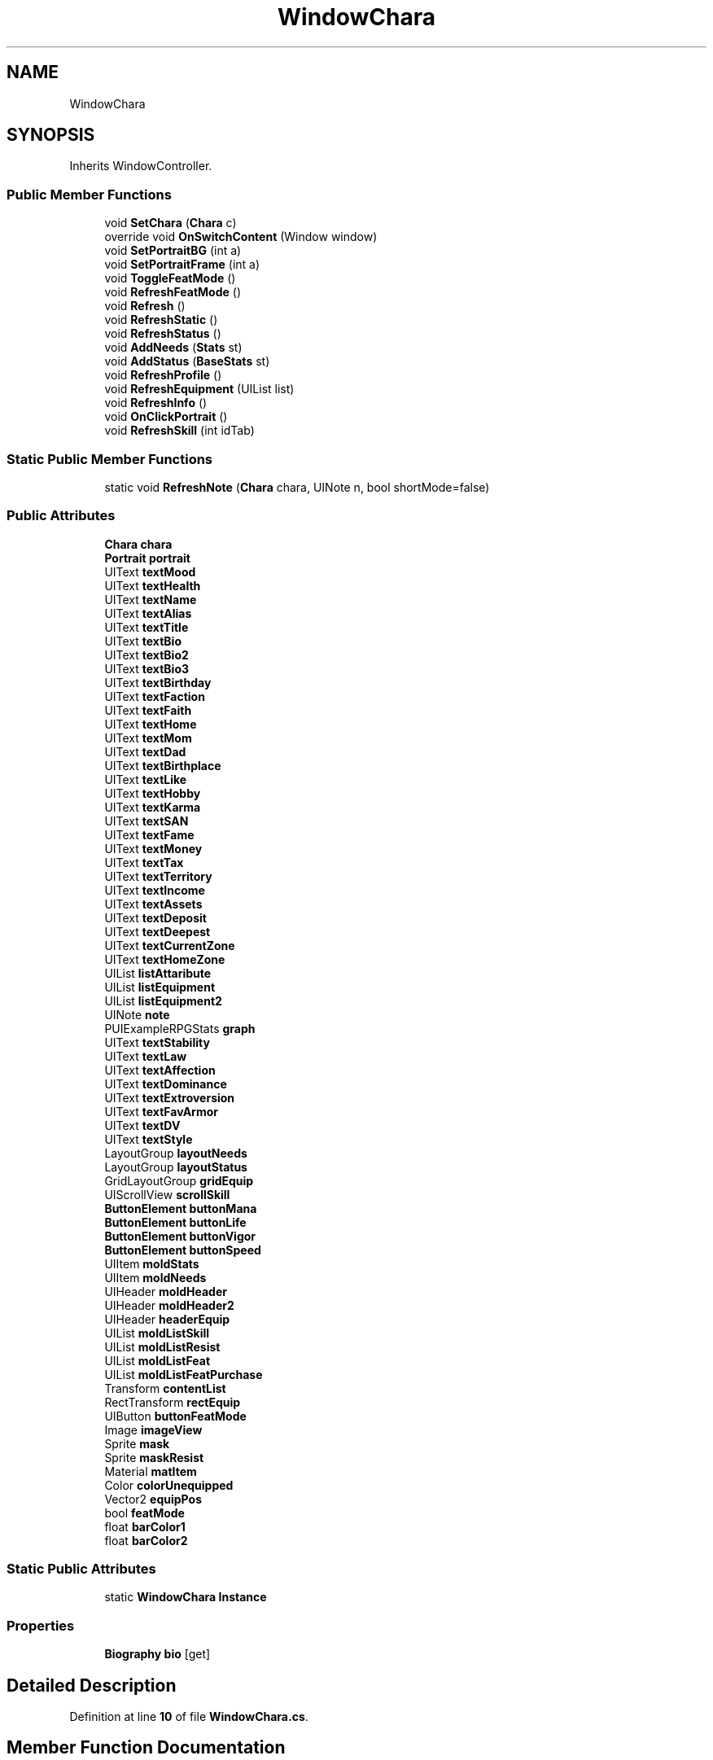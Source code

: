 .TH "WindowChara" 3 "Elin Modding Docs Doc" \" -*- nroff -*-
.ad l
.nh
.SH NAME
WindowChara
.SH SYNOPSIS
.br
.PP
.PP
Inherits WindowController\&.
.SS "Public Member Functions"

.in +1c
.ti -1c
.RI "void \fBSetChara\fP (\fBChara\fP c)"
.br
.ti -1c
.RI "override void \fBOnSwitchContent\fP (Window window)"
.br
.ti -1c
.RI "void \fBSetPortraitBG\fP (int a)"
.br
.ti -1c
.RI "void \fBSetPortraitFrame\fP (int a)"
.br
.ti -1c
.RI "void \fBToggleFeatMode\fP ()"
.br
.ti -1c
.RI "void \fBRefreshFeatMode\fP ()"
.br
.ti -1c
.RI "void \fBRefresh\fP ()"
.br
.ti -1c
.RI "void \fBRefreshStatic\fP ()"
.br
.ti -1c
.RI "void \fBRefreshStatus\fP ()"
.br
.ti -1c
.RI "void \fBAddNeeds\fP (\fBStats\fP st)"
.br
.ti -1c
.RI "void \fBAddStatus\fP (\fBBaseStats\fP st)"
.br
.ti -1c
.RI "void \fBRefreshProfile\fP ()"
.br
.ti -1c
.RI "void \fBRefreshEquipment\fP (UIList list)"
.br
.ti -1c
.RI "void \fBRefreshInfo\fP ()"
.br
.ti -1c
.RI "void \fBOnClickPortrait\fP ()"
.br
.ti -1c
.RI "void \fBRefreshSkill\fP (int idTab)"
.br
.in -1c
.SS "Static Public Member Functions"

.in +1c
.ti -1c
.RI "static void \fBRefreshNote\fP (\fBChara\fP chara, UINote n, bool shortMode=false)"
.br
.in -1c
.SS "Public Attributes"

.in +1c
.ti -1c
.RI "\fBChara\fP \fBchara\fP"
.br
.ti -1c
.RI "\fBPortrait\fP \fBportrait\fP"
.br
.ti -1c
.RI "UIText \fBtextMood\fP"
.br
.ti -1c
.RI "UIText \fBtextHealth\fP"
.br
.ti -1c
.RI "UIText \fBtextName\fP"
.br
.ti -1c
.RI "UIText \fBtextAlias\fP"
.br
.ti -1c
.RI "UIText \fBtextTitle\fP"
.br
.ti -1c
.RI "UIText \fBtextBio\fP"
.br
.ti -1c
.RI "UIText \fBtextBio2\fP"
.br
.ti -1c
.RI "UIText \fBtextBio3\fP"
.br
.ti -1c
.RI "UIText \fBtextBirthday\fP"
.br
.ti -1c
.RI "UIText \fBtextFaction\fP"
.br
.ti -1c
.RI "UIText \fBtextFaith\fP"
.br
.ti -1c
.RI "UIText \fBtextHome\fP"
.br
.ti -1c
.RI "UIText \fBtextMom\fP"
.br
.ti -1c
.RI "UIText \fBtextDad\fP"
.br
.ti -1c
.RI "UIText \fBtextBirthplace\fP"
.br
.ti -1c
.RI "UIText \fBtextLike\fP"
.br
.ti -1c
.RI "UIText \fBtextHobby\fP"
.br
.ti -1c
.RI "UIText \fBtextKarma\fP"
.br
.ti -1c
.RI "UIText \fBtextSAN\fP"
.br
.ti -1c
.RI "UIText \fBtextFame\fP"
.br
.ti -1c
.RI "UIText \fBtextMoney\fP"
.br
.ti -1c
.RI "UIText \fBtextTax\fP"
.br
.ti -1c
.RI "UIText \fBtextTerritory\fP"
.br
.ti -1c
.RI "UIText \fBtextIncome\fP"
.br
.ti -1c
.RI "UIText \fBtextAssets\fP"
.br
.ti -1c
.RI "UIText \fBtextDeposit\fP"
.br
.ti -1c
.RI "UIText \fBtextDeepest\fP"
.br
.ti -1c
.RI "UIText \fBtextCurrentZone\fP"
.br
.ti -1c
.RI "UIText \fBtextHomeZone\fP"
.br
.ti -1c
.RI "UIList \fBlistAttaribute\fP"
.br
.ti -1c
.RI "UIList \fBlistEquipment\fP"
.br
.ti -1c
.RI "UIList \fBlistEquipment2\fP"
.br
.ti -1c
.RI "UINote \fBnote\fP"
.br
.ti -1c
.RI "PUIExampleRPGStats \fBgraph\fP"
.br
.ti -1c
.RI "UIText \fBtextStability\fP"
.br
.ti -1c
.RI "UIText \fBtextLaw\fP"
.br
.ti -1c
.RI "UIText \fBtextAffection\fP"
.br
.ti -1c
.RI "UIText \fBtextDominance\fP"
.br
.ti -1c
.RI "UIText \fBtextExtroversion\fP"
.br
.ti -1c
.RI "UIText \fBtextFavArmor\fP"
.br
.ti -1c
.RI "UIText \fBtextDV\fP"
.br
.ti -1c
.RI "UIText \fBtextStyle\fP"
.br
.ti -1c
.RI "LayoutGroup \fBlayoutNeeds\fP"
.br
.ti -1c
.RI "LayoutGroup \fBlayoutStatus\fP"
.br
.ti -1c
.RI "GridLayoutGroup \fBgridEquip\fP"
.br
.ti -1c
.RI "UIScrollView \fBscrollSkill\fP"
.br
.ti -1c
.RI "\fBButtonElement\fP \fBbuttonMana\fP"
.br
.ti -1c
.RI "\fBButtonElement\fP \fBbuttonLife\fP"
.br
.ti -1c
.RI "\fBButtonElement\fP \fBbuttonVigor\fP"
.br
.ti -1c
.RI "\fBButtonElement\fP \fBbuttonSpeed\fP"
.br
.ti -1c
.RI "UIItem \fBmoldStats\fP"
.br
.ti -1c
.RI "UIItem \fBmoldNeeds\fP"
.br
.ti -1c
.RI "UIHeader \fBmoldHeader\fP"
.br
.ti -1c
.RI "UIHeader \fBmoldHeader2\fP"
.br
.ti -1c
.RI "UIHeader \fBheaderEquip\fP"
.br
.ti -1c
.RI "UIList \fBmoldListSkill\fP"
.br
.ti -1c
.RI "UIList \fBmoldListResist\fP"
.br
.ti -1c
.RI "UIList \fBmoldListFeat\fP"
.br
.ti -1c
.RI "UIList \fBmoldListFeatPurchase\fP"
.br
.ti -1c
.RI "Transform \fBcontentList\fP"
.br
.ti -1c
.RI "RectTransform \fBrectEquip\fP"
.br
.ti -1c
.RI "UIButton \fBbuttonFeatMode\fP"
.br
.ti -1c
.RI "Image \fBimageView\fP"
.br
.ti -1c
.RI "Sprite \fBmask\fP"
.br
.ti -1c
.RI "Sprite \fBmaskResist\fP"
.br
.ti -1c
.RI "Material \fBmatItem\fP"
.br
.ti -1c
.RI "Color \fBcolorUnequipped\fP"
.br
.ti -1c
.RI "Vector2 \fBequipPos\fP"
.br
.ti -1c
.RI "bool \fBfeatMode\fP"
.br
.ti -1c
.RI "float \fBbarColor1\fP"
.br
.ti -1c
.RI "float \fBbarColor2\fP"
.br
.in -1c
.SS "Static Public Attributes"

.in +1c
.ti -1c
.RI "static \fBWindowChara\fP \fBInstance\fP"
.br
.in -1c
.SS "Properties"

.in +1c
.ti -1c
.RI "\fBBiography\fP \fBbio\fP\fR [get]\fP"
.br
.in -1c
.SH "Detailed Description"
.PP 
Definition at line \fB10\fP of file \fBWindowChara\&.cs\fP\&.
.SH "Member Function Documentation"
.PP 
.SS "void WindowChara\&.AddNeeds (\fBStats\fP st)"

.PP
Definition at line \fB187\fP of file \fBWindowChara\&.cs\fP\&.
.SS "void WindowChara\&.AddStatus (\fBBaseStats\fP st)"

.PP
Definition at line \fB205\fP of file \fBWindowChara\&.cs\fP\&.
.SS "void WindowChara\&.OnClickPortrait ()"

.PP
Definition at line \fB365\fP of file \fBWindowChara\&.cs\fP\&.
.SS "override void WindowChara\&.OnSwitchContent (Window window)"

.PP
Definition at line \fB46\fP of file \fBWindowChara\&.cs\fP\&.
.SS "void WindowChara\&.Refresh ()"

.PP
Definition at line \fB118\fP of file \fBWindowChara\&.cs\fP\&.
.SS "void WindowChara\&.RefreshEquipment (UIList list)"

.PP
Definition at line \fB273\fP of file \fBWindowChara\&.cs\fP\&.
.SS "void WindowChara\&.RefreshFeatMode ()"

.PP
Definition at line \fB109\fP of file \fBWindowChara\&.cs\fP\&.
.SS "void WindowChara\&.RefreshInfo ()"

.PP
Definition at line \fB352\fP of file \fBWindowChara\&.cs\fP\&.
.SS "static void WindowChara\&.RefreshNote (\fBChara\fP chara, UINote n, bool shortMode = \fRfalse\fP)\fR [static]\fP"

.PP
Definition at line \fB634\fP of file \fBWindowChara\&.cs\fP\&.
.SS "void WindowChara\&.RefreshProfile ()"

.PP
Definition at line \fB239\fP of file \fBWindowChara\&.cs\fP\&.
.SS "void WindowChara\&.RefreshSkill (int idTab)"

.PP
Definition at line \fB379\fP of file \fBWindowChara\&.cs\fP\&.
.SS "void WindowChara\&.RefreshStatic ()"

.PP
Definition at line \fB124\fP of file \fBWindowChara\&.cs\fP\&.
.SS "void WindowChara\&.RefreshStatus ()"

.PP
Definition at line \fB160\fP of file \fBWindowChara\&.cs\fP\&.
.SS "void WindowChara\&.SetChara (\fBChara\fP c)"

.PP
Definition at line \fB23\fP of file \fBWindowChara\&.cs\fP\&.
.SS "void WindowChara\&.SetPortraitBG (int a)"

.PP
Definition at line \fB76\fP of file \fBWindowChara\&.cs\fP\&.
.SS "void WindowChara\&.SetPortraitFrame (int a)"

.PP
Definition at line \fB89\fP of file \fBWindowChara\&.cs\fP\&.
.SS "void WindowChara\&.ToggleFeatMode ()"

.PP
Definition at line \fB102\fP of file \fBWindowChara\&.cs\fP\&.
.SH "Member Data Documentation"
.PP 
.SS "float WindowChara\&.barColor1"

.PP
Definition at line \fB953\fP of file \fBWindowChara\&.cs\fP\&.
.SS "float WindowChara\&.barColor2"

.PP
Definition at line \fB956\fP of file \fBWindowChara\&.cs\fP\&.
.SS "UIButton WindowChara\&.buttonFeatMode"

.PP
Definition at line \fB929\fP of file \fBWindowChara\&.cs\fP\&.
.SS "\fBButtonElement\fP WindowChara\&.buttonLife"

.PP
Definition at line \fB887\fP of file \fBWindowChara\&.cs\fP\&.
.SS "\fBButtonElement\fP WindowChara\&.buttonMana"

.PP
Definition at line \fB884\fP of file \fBWindowChara\&.cs\fP\&.
.SS "\fBButtonElement\fP WindowChara\&.buttonSpeed"

.PP
Definition at line \fB893\fP of file \fBWindowChara\&.cs\fP\&.
.SS "\fBButtonElement\fP WindowChara\&.buttonVigor"

.PP
Definition at line \fB890\fP of file \fBWindowChara\&.cs\fP\&.
.SS "\fBChara\fP WindowChara\&.chara"

.PP
Definition at line \fB740\fP of file \fBWindowChara\&.cs\fP\&.
.SS "Color WindowChara\&.colorUnequipped"

.PP
Definition at line \fB944\fP of file \fBWindowChara\&.cs\fP\&.
.SS "Transform WindowChara\&.contentList"

.PP
Definition at line \fB923\fP of file \fBWindowChara\&.cs\fP\&.
.SS "Vector2 WindowChara\&.equipPos"

.PP
Definition at line \fB947\fP of file \fBWindowChara\&.cs\fP\&.
.SS "bool WindowChara\&.featMode"

.PP
Definition at line \fB950\fP of file \fBWindowChara\&.cs\fP\&.
.SS "PUIExampleRPGStats WindowChara\&.graph"

.PP
Definition at line \fB845\fP of file \fBWindowChara\&.cs\fP\&.
.SS "GridLayoutGroup WindowChara\&.gridEquip"

.PP
Definition at line \fB878\fP of file \fBWindowChara\&.cs\fP\&.
.SS "UIHeader WindowChara\&.headerEquip"

.PP
Definition at line \fB908\fP of file \fBWindowChara\&.cs\fP\&.
.SS "Image WindowChara\&.imageView"

.PP
Definition at line \fB932\fP of file \fBWindowChara\&.cs\fP\&.
.SS "\fBWindowChara\fP WindowChara\&.Instance\fR [static]\fP"

.PP
Definition at line \fB737\fP of file \fBWindowChara\&.cs\fP\&.
.SS "LayoutGroup WindowChara\&.layoutNeeds"

.PP
Definition at line \fB872\fP of file \fBWindowChara\&.cs\fP\&.
.SS "LayoutGroup WindowChara\&.layoutStatus"

.PP
Definition at line \fB875\fP of file \fBWindowChara\&.cs\fP\&.
.SS "UIList WindowChara\&.listAttaribute"

.PP
Definition at line \fB833\fP of file \fBWindowChara\&.cs\fP\&.
.SS "UIList WindowChara\&.listEquipment"

.PP
Definition at line \fB836\fP of file \fBWindowChara\&.cs\fP\&.
.SS "UIList WindowChara\&.listEquipment2"

.PP
Definition at line \fB839\fP of file \fBWindowChara\&.cs\fP\&.
.SS "Sprite WindowChara\&.mask"

.PP
Definition at line \fB935\fP of file \fBWindowChara\&.cs\fP\&.
.SS "Sprite WindowChara\&.maskResist"

.PP
Definition at line \fB938\fP of file \fBWindowChara\&.cs\fP\&.
.SS "Material WindowChara\&.matItem"

.PP
Definition at line \fB941\fP of file \fBWindowChara\&.cs\fP\&.
.SS "UIHeader WindowChara\&.moldHeader"

.PP
Definition at line \fB902\fP of file \fBWindowChara\&.cs\fP\&.
.SS "UIHeader WindowChara\&.moldHeader2"

.PP
Definition at line \fB905\fP of file \fBWindowChara\&.cs\fP\&.
.SS "UIList WindowChara\&.moldListFeat"

.PP
Definition at line \fB917\fP of file \fBWindowChara\&.cs\fP\&.
.SS "UIList WindowChara\&.moldListFeatPurchase"

.PP
Definition at line \fB920\fP of file \fBWindowChara\&.cs\fP\&.
.SS "UIList WindowChara\&.moldListResist"

.PP
Definition at line \fB914\fP of file \fBWindowChara\&.cs\fP\&.
.SS "UIList WindowChara\&.moldListSkill"

.PP
Definition at line \fB911\fP of file \fBWindowChara\&.cs\fP\&.
.SS "UIItem WindowChara\&.moldNeeds"

.PP
Definition at line \fB899\fP of file \fBWindowChara\&.cs\fP\&.
.SS "UIItem WindowChara\&.moldStats"

.PP
Definition at line \fB896\fP of file \fBWindowChara\&.cs\fP\&.
.SS "UINote WindowChara\&.note"

.PP
Definition at line \fB842\fP of file \fBWindowChara\&.cs\fP\&.
.SS "\fBPortrait\fP WindowChara\&.portrait"

.PP
Definition at line \fB743\fP of file \fBWindowChara\&.cs\fP\&.
.SS "RectTransform WindowChara\&.rectEquip"

.PP
Definition at line \fB926\fP of file \fBWindowChara\&.cs\fP\&.
.SS "UIScrollView WindowChara\&.scrollSkill"

.PP
Definition at line \fB881\fP of file \fBWindowChara\&.cs\fP\&.
.SS "UIText WindowChara\&.textAffection"

.PP
Definition at line \fB854\fP of file \fBWindowChara\&.cs\fP\&.
.SS "UIText WindowChara\&.textAlias"

.PP
Definition at line \fB755\fP of file \fBWindowChara\&.cs\fP\&.
.SS "UIText WindowChara\&.textAssets"

.PP
Definition at line \fB818\fP of file \fBWindowChara\&.cs\fP\&.
.SS "UIText WindowChara\&.textBio"

.PP
Definition at line \fB761\fP of file \fBWindowChara\&.cs\fP\&.
.SS "UIText WindowChara\&.textBio2"

.PP
Definition at line \fB764\fP of file \fBWindowChara\&.cs\fP\&.
.SS "UIText WindowChara\&.textBio3"

.PP
Definition at line \fB767\fP of file \fBWindowChara\&.cs\fP\&.
.SS "UIText WindowChara\&.textBirthday"

.PP
Definition at line \fB770\fP of file \fBWindowChara\&.cs\fP\&.
.SS "UIText WindowChara\&.textBirthplace"

.PP
Definition at line \fB788\fP of file \fBWindowChara\&.cs\fP\&.
.SS "UIText WindowChara\&.textCurrentZone"

.PP
Definition at line \fB827\fP of file \fBWindowChara\&.cs\fP\&.
.SS "UIText WindowChara\&.textDad"

.PP
Definition at line \fB785\fP of file \fBWindowChara\&.cs\fP\&.
.SS "UIText WindowChara\&.textDeepest"

.PP
Definition at line \fB824\fP of file \fBWindowChara\&.cs\fP\&.
.SS "UIText WindowChara\&.textDeposit"

.PP
Definition at line \fB821\fP of file \fBWindowChara\&.cs\fP\&.
.SS "UIText WindowChara\&.textDominance"

.PP
Definition at line \fB857\fP of file \fBWindowChara\&.cs\fP\&.
.SS "UIText WindowChara\&.textDV"

.PP
Definition at line \fB866\fP of file \fBWindowChara\&.cs\fP\&.
.SS "UIText WindowChara\&.textExtroversion"

.PP
Definition at line \fB860\fP of file \fBWindowChara\&.cs\fP\&.
.SS "UIText WindowChara\&.textFaction"

.PP
Definition at line \fB773\fP of file \fBWindowChara\&.cs\fP\&.
.SS "UIText WindowChara\&.textFaith"

.PP
Definition at line \fB776\fP of file \fBWindowChara\&.cs\fP\&.
.SS "UIText WindowChara\&.textFame"

.PP
Definition at line \fB803\fP of file \fBWindowChara\&.cs\fP\&.
.SS "UIText WindowChara\&.textFavArmor"

.PP
Definition at line \fB863\fP of file \fBWindowChara\&.cs\fP\&.
.SS "UIText WindowChara\&.textHealth"

.PP
Definition at line \fB749\fP of file \fBWindowChara\&.cs\fP\&.
.SS "UIText WindowChara\&.textHobby"

.PP
Definition at line \fB794\fP of file \fBWindowChara\&.cs\fP\&.
.SS "UIText WindowChara\&.textHome"

.PP
Definition at line \fB779\fP of file \fBWindowChara\&.cs\fP\&.
.SS "UIText WindowChara\&.textHomeZone"

.PP
Definition at line \fB830\fP of file \fBWindowChara\&.cs\fP\&.
.SS "UIText WindowChara\&.textIncome"

.PP
Definition at line \fB815\fP of file \fBWindowChara\&.cs\fP\&.
.SS "UIText WindowChara\&.textKarma"

.PP
Definition at line \fB797\fP of file \fBWindowChara\&.cs\fP\&.
.SS "UIText WindowChara\&.textLaw"

.PP
Definition at line \fB851\fP of file \fBWindowChara\&.cs\fP\&.
.SS "UIText WindowChara\&.textLike"

.PP
Definition at line \fB791\fP of file \fBWindowChara\&.cs\fP\&.
.SS "UIText WindowChara\&.textMom"

.PP
Definition at line \fB782\fP of file \fBWindowChara\&.cs\fP\&.
.SS "UIText WindowChara\&.textMoney"

.PP
Definition at line \fB806\fP of file \fBWindowChara\&.cs\fP\&.
.SS "UIText WindowChara\&.textMood"

.PP
Definition at line \fB746\fP of file \fBWindowChara\&.cs\fP\&.
.SS "UIText WindowChara\&.textName"

.PP
Definition at line \fB752\fP of file \fBWindowChara\&.cs\fP\&.
.SS "UIText WindowChara\&.textSAN"

.PP
Definition at line \fB800\fP of file \fBWindowChara\&.cs\fP\&.
.SS "UIText WindowChara\&.textStability"

.PP
Definition at line \fB848\fP of file \fBWindowChara\&.cs\fP\&.
.SS "UIText WindowChara\&.textStyle"

.PP
Definition at line \fB869\fP of file \fBWindowChara\&.cs\fP\&.
.SS "UIText WindowChara\&.textTax"

.PP
Definition at line \fB809\fP of file \fBWindowChara\&.cs\fP\&.
.SS "UIText WindowChara\&.textTerritory"

.PP
Definition at line \fB812\fP of file \fBWindowChara\&.cs\fP\&.
.SS "UIText WindowChara\&.textTitle"

.PP
Definition at line \fB758\fP of file \fBWindowChara\&.cs\fP\&.
.SH "Property Documentation"
.PP 
.SS "\fBBiography\fP WindowChara\&.bio\fR [get]\fP"

.PP
Definition at line \fB14\fP of file \fBWindowChara\&.cs\fP\&.

.SH "Author"
.PP 
Generated automatically by Doxygen for Elin Modding Docs Doc from the source code\&.
